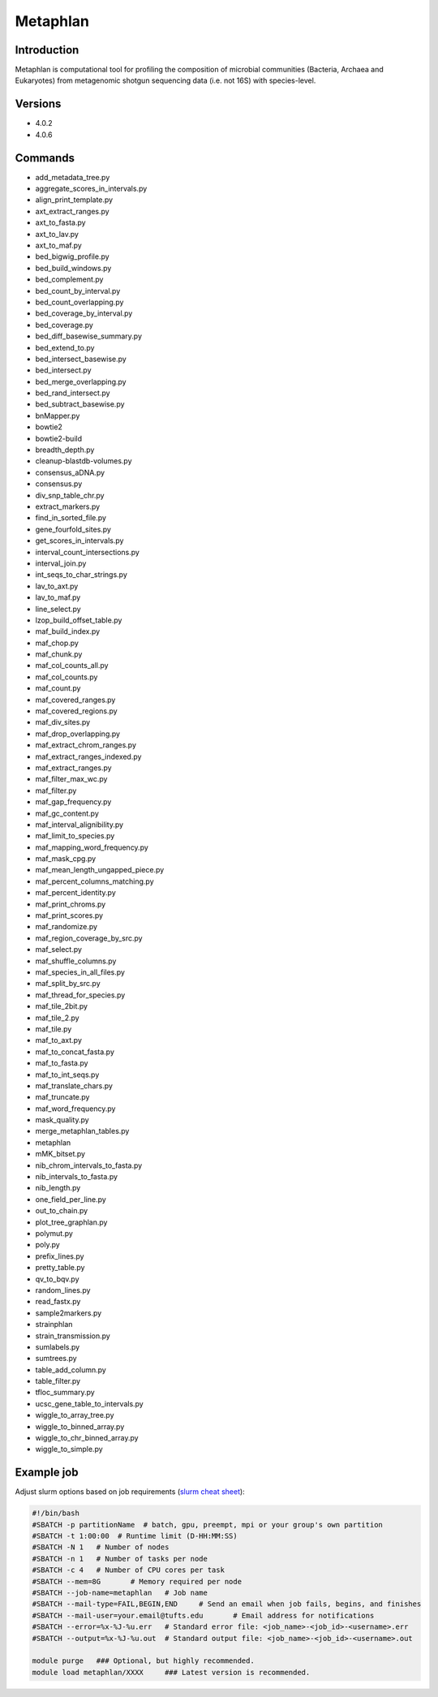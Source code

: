###########
 Metaphlan
###########

**************
 Introduction
**************

Metaphlan is computational tool for profiling the composition of
microbial communities (Bacteria, Archaea and Eukaryotes) from
metagenomic shotgun sequencing data (i.e. not 16S) with species-level.

**********
 Versions
**********

-  4.0.2
-  4.0.6

**********
 Commands
**********

-  add_metadata_tree.py
-  aggregate_scores_in_intervals.py
-  align_print_template.py
-  axt_extract_ranges.py
-  axt_to_fasta.py
-  axt_to_lav.py
-  axt_to_maf.py
-  bed_bigwig_profile.py
-  bed_build_windows.py
-  bed_complement.py
-  bed_count_by_interval.py
-  bed_count_overlapping.py
-  bed_coverage_by_interval.py
-  bed_coverage.py
-  bed_diff_basewise_summary.py
-  bed_extend_to.py
-  bed_intersect_basewise.py
-  bed_intersect.py
-  bed_merge_overlapping.py
-  bed_rand_intersect.py
-  bed_subtract_basewise.py
-  bnMapper.py
-  bowtie2
-  bowtie2-build
-  breadth_depth.py
-  cleanup-blastdb-volumes.py
-  consensus_aDNA.py
-  consensus.py
-  div_snp_table_chr.py
-  extract_markers.py
-  find_in_sorted_file.py
-  gene_fourfold_sites.py
-  get_scores_in_intervals.py
-  interval_count_intersections.py
-  interval_join.py
-  int_seqs_to_char_strings.py
-  lav_to_axt.py
-  lav_to_maf.py
-  line_select.py
-  lzop_build_offset_table.py
-  maf_build_index.py
-  maf_chop.py
-  maf_chunk.py
-  maf_col_counts_all.py
-  maf_col_counts.py
-  maf_count.py
-  maf_covered_ranges.py
-  maf_covered_regions.py
-  maf_div_sites.py
-  maf_drop_overlapping.py
-  maf_extract_chrom_ranges.py
-  maf_extract_ranges_indexed.py
-  maf_extract_ranges.py
-  maf_filter_max_wc.py
-  maf_filter.py
-  maf_gap_frequency.py
-  maf_gc_content.py
-  maf_interval_alignibility.py
-  maf_limit_to_species.py
-  maf_mapping_word_frequency.py
-  maf_mask_cpg.py
-  maf_mean_length_ungapped_piece.py
-  maf_percent_columns_matching.py
-  maf_percent_identity.py
-  maf_print_chroms.py
-  maf_print_scores.py
-  maf_randomize.py
-  maf_region_coverage_by_src.py
-  maf_select.py
-  maf_shuffle_columns.py
-  maf_species_in_all_files.py
-  maf_split_by_src.py
-  maf_thread_for_species.py
-  maf_tile_2bit.py
-  maf_tile_2.py
-  maf_tile.py
-  maf_to_axt.py
-  maf_to_concat_fasta.py
-  maf_to_fasta.py
-  maf_to_int_seqs.py
-  maf_translate_chars.py
-  maf_truncate.py
-  maf_word_frequency.py
-  mask_quality.py
-  merge_metaphlan_tables.py
-  metaphlan
-  mMK_bitset.py
-  nib_chrom_intervals_to_fasta.py
-  nib_intervals_to_fasta.py
-  nib_length.py
-  one_field_per_line.py
-  out_to_chain.py
-  plot_tree_graphlan.py
-  polymut.py
-  poly.py
-  prefix_lines.py
-  pretty_table.py
-  qv_to_bqv.py
-  random_lines.py
-  read_fastx.py
-  sample2markers.py
-  strainphlan
-  strain_transmission.py
-  sumlabels.py
-  sumtrees.py
-  table_add_column.py
-  table_filter.py
-  tfloc_summary.py
-  ucsc_gene_table_to_intervals.py
-  wiggle_to_array_tree.py
-  wiggle_to_binned_array.py
-  wiggle_to_chr_binned_array.py
-  wiggle_to_simple.py

*************
 Example job
*************

Adjust slurm options based on job requirements (`slurm cheat sheet
<https://slurm.schedmd.com/pdfs/summary.pdf>`_):

.. code::

   #!/bin/bash
   #SBATCH -p partitionName  # batch, gpu, preempt, mpi or your group's own partition
   #SBATCH -t 1:00:00  # Runtime limit (D-HH:MM:SS)
   #SBATCH -N 1   # Number of nodes
   #SBATCH -n 1   # Number of tasks per node
   #SBATCH -c 4   # Number of CPU cores per task
   #SBATCH --mem=8G       # Memory required per node
   #SBATCH --job-name=metaphlan   # Job name
   #SBATCH --mail-type=FAIL,BEGIN,END     # Send an email when job fails, begins, and finishes
   #SBATCH --mail-user=your.email@tufts.edu       # Email address for notifications
   #SBATCH --error=%x-%J-%u.err   # Standard error file: <job_name>-<job_id>-<username>.err
   #SBATCH --output=%x-%J-%u.out  # Standard output file: <job_name>-<job_id>-<username>.out

   module purge   ### Optional, but highly recommended.
   module load metaphlan/XXXX     ### Latest version is recommended.
